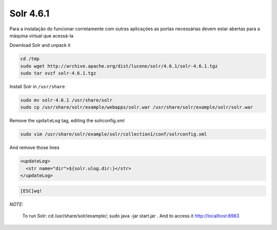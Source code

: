 Solr 4.6.1
==========
Para a instalação do funcionar corretamente com outras aplicações as portas necessárias devem estar abertas para a máquina virtual que acessá-la

Download Solr and unpack it

.. code-block::

    cd /tmp
    sudo wget http://archive.apache.org/dist/lucene/solr/4.6.1/solr-4.6.1.tgz
    sudo tar xvzf solr-4.6.1.tgz
    
Install Solr in ``/usr/share``
    
.. code-block::

    sudo mv solr-4.6.1 /usr/share/solr
    sudo cp /usr/share/solr/example/webapps/solr.war /usr/share/solr/example/solr/solr.war

Remove the ``updateLog`` tag, editing the solrconfig.xml

.. code-block::

    sudo vim /usr/share/solr/example/solr/collection1/conf/solrconfig.xml
    
And remove those lines

.. code-block::

    <updateLog>
      <str name="dir">${solr.ulog.dir:}</str>
    </updateLog>
    
.. code-block::

    [ESC]wq! 

*NOTE:*

    To run Solr: cd /usr/share/solr/example/; sudo java -jar start.jar . And to access it `http://localhost:8983 <http://localhost:8983>`_

